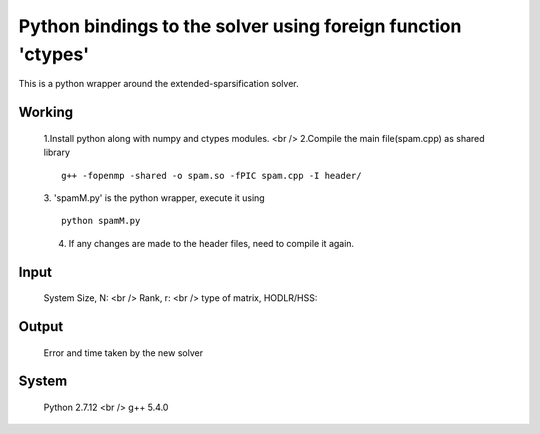 Python bindings to the solver using foreign function 'ctypes'
=============================================================

This is a python wrapper around the extended-sparsification solver.

Working
------------

	1.Install python along with numpy and ctypes modules. <br />
	2.Compile the main file(spam.cpp) as shared library 
	::
		g++ -fopenmp -shared -o spam.so -fPIC spam.cpp -I header/
	3. 'spamM.py' is the python wrapper, execute it using 
	::
		python spamM.py
	4. If any changes are made to the header files, need to compile it again.
	  
Input
------------
	System Size, N: <br />
	Rank, r: <br />
	type of matrix, HODLR/HSS:

Output
------------
	Error and time taken by the new solver

System 
------------
	Python 2.7.12 <br />
	g++ 5.4.0 
	


